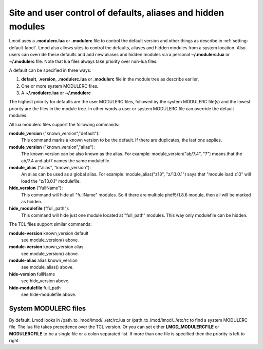 .. _modulerc-label:

=============================================================
Site and user control of defaults, aliases and hidden modules
=============================================================

Lmod uses a **.modulerc.lua** or **.modulerc** file to control the
default version and other things as describe in
:ref:`setting-default-label`.  Lmod also allows sites to control the
defaults, aliases and hidden modules from a system location.  Also
users can override these defaults and add new aliases and hidden
modules via a personal **~/.modulerc.lua** or **~/.modulerc** file.
Note that lua files always take priority over non-lua files.

A default can be specified in three ways:

#. **default**, **.version**,  **.modulerc.lua** or **.modulerc** file
   in the module tree as describe earlier.
#. One or more system MODULERC files.
#. A **~/.modulerc.lua** or **~/.modulerc**

The highest priority for defaults are the user MODULERC files, followed by the
system MODULERC file(s) and the lowest priority are the files in the
module tree.  In other words a user or system MODULERC file can
override the default modules.

All lua modulerc files support the following commands:

**module_version** ("known_version","default"):
   This command marks a known version to be the default.  If there are
   duplicates, the last one applies.

**module_version** ("known_version","alias"):
   The known version can be also known as the alias. For example:
   module_version("ab/7.4", "7") means that the ab/7.4 and ab/7 names
   the same modulefile.

**module_alias** ("alias", "known_version"):
   An alias can be used as a global alias. For example:
   module_alias("z13", "z/13.0.1") says that "module load z13" will
   load the "z/13.0.1" modulefile.

**hide_version** ("fullName"):
   This command will hide all "fullName" modules. So if there are
   multiple phdf5/1.8.6 module, then all will be marked as hidden.

**hide_modulefile** ("full_path"):
   This command will hide just one module located at "full_path"
   modules. This way only modulefile can be hidden.

The TCL files support similar commands:

**module-version** known_version default
  see module_version() above.

**module-version** known_version alias
  see module_version() above.

**module-alias** alias known_version
  see module_alias() above.

**hide-version** fullName 
  see hide_version above.

**hide-modulefile** full_path
  see hide-modulefile above.


System MODULERC files
^^^^^^^^^^^^^^^^^^^^^

By default, Lmod looks in /path_to_lmod/lmod/../etc/rc.lua or
/path_to_lmod/lmod/../etc/rc to find a system MODULERC file.  The lua
file takes precedence over the TCL version. Or you
can set either **LMOD_MODULERCFILE** or **MODULERCFILE** to be a
single file or a colon separated list.  If more than one file is
specified then the priority is left to right. 
